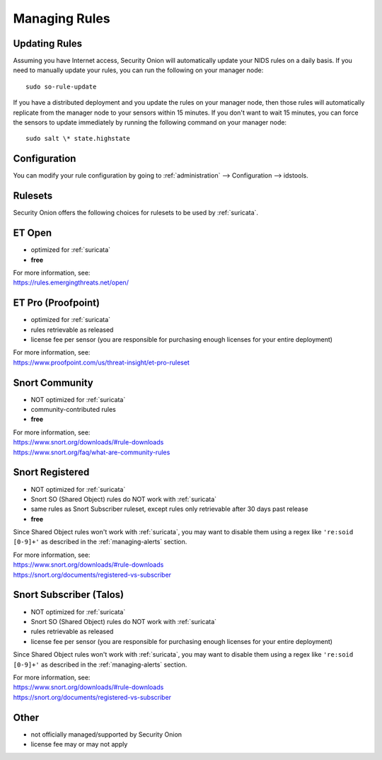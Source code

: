 .. _rules:

Managing Rules
==============

Updating Rules
--------------

Assuming you have Internet access, Security Onion will automatically update your NIDS rules on a daily basis. If you need to manually update your rules, you can run the following on your manager node:

::

  sudo so-rule-update
  
If you have a distributed deployment and you update the rules on your manager node, then those rules will automatically replicate from the manager node to your sensors within 15 minutes.  If you don't want to wait 15 minutes, you can force the sensors to update immediately by running the following command on your manager node:

::

  sudo salt \* state.highstate

Configuration
-------------

You can modify your rule configuration by going to :ref:`administration` --> Configuration --> idstools.

.. image:: images/61_config.png
  :target: _images/61_config.png

Rulesets
--------

Security Onion offers the following choices for rulesets to be used by :ref:`suricata`.

ET Open
-------

-  optimized for :ref:`suricata`
-  **free**

| For more information, see:
| https://rules.emergingthreats.net/open/

ET Pro (Proofpoint)
-------------------

-  optimized for :ref:`suricata`
-  rules retrievable as released
-  license fee per sensor (you are responsible for purchasing enough licenses for your entire deployment)

| For more information, see:
| https://www.proofpoint.com/us/threat-insight/et-pro-ruleset  

Snort Community
---------------

-  NOT optimized for :ref:`suricata`
-  community-contributed rules
-  **free**

| For more information, see:
| https://www.snort.org/downloads/#rule-downloads
| https://www.snort.org/faq/what-are-community-rules

Snort Registered
----------------

-  NOT optimized for :ref:`suricata`
-  Snort SO (Shared Object) rules do NOT work with :ref:`suricata`
-  same rules as Snort Subscriber ruleset, except rules only retrievable after 30 days past release
-  **free**

Since Shared Object rules won't work with :ref:`suricata`, you may want to disable them using a regex like ``'re:soid [0-9]+'`` as described in the :ref:`managing-alerts` section.
  
| For more information, see:
| https://www.snort.org/downloads/#rule-downloads
| https://snort.org/documents/registered-vs-subscriber

Snort Subscriber (Talos)
------------------------

-  NOT optimized for :ref:`suricata`
-  Snort SO (Shared Object) rules do NOT work with :ref:`suricata`
-  rules retrievable as released
-  license fee per sensor (you are responsible for purchasing enough licenses for your entire deployment)

Since Shared Object rules won't work with :ref:`suricata`, you may want to disable them using a regex like ``'re:soid [0-9]+'`` as described in the :ref:`managing-alerts` section.

| For more information, see:
| https://www.snort.org/downloads/#rule-downloads
| https://snort.org/documents/registered-vs-subscriber

Other
-----

- not officially managed/supported by Security Onion
- license fee may or may not apply
